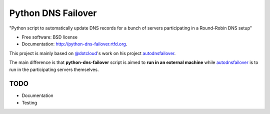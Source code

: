 ===============================
Python DNS Failover
===============================

.. image:: https://badge.fury.io/py/python-dns-failover.png
    :target: http://badge.fury.io/py/python-dns-failover
    
.. image:: https://travis-ci.org/marccerrato/python-dns-failover.png?branch=master
        :target: https://travis-ci.org/marccerrato/python-dns-failover

.. image:: https://pypip.in/d/python-dns-failover/badge.png
        :target: https://crate.io/packages/python-dns-failover?version=latest


"Python script to automatically update DNS records for a bunch of servers participating in a Round-Robin DNS setup"

* Free software: BSD license
* Documentation: http://python-dns-failover.rtfd.org.

This project is mainly based on `@dotcloud`_'s work on his project `autodnsfailover`_.

The main difference is that **python-dns-failover** script is aimed to **run in an external
machine** while `autodnsfailover`_ is to run in the participating servers themselves.

.. _`@dotcloud`: https://github.com/dotcloud/
.. _`autodnsfailover`: https://github.com/dotcloud/autodnsfailover

TODO
--------
* Documentation
* Testing